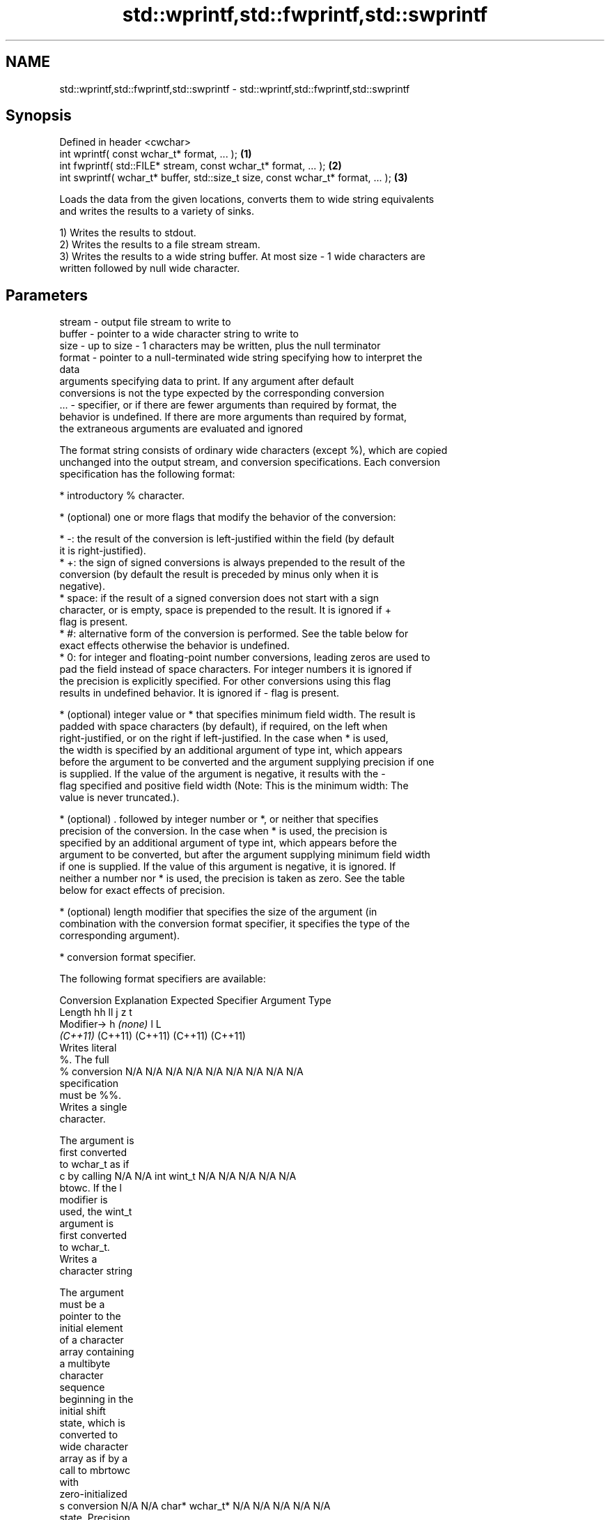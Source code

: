 .TH std::wprintf,std::fwprintf,std::swprintf 3 "2024.06.10" "http://cppreference.com" "C++ Standard Libary"
.SH NAME
std::wprintf,std::fwprintf,std::swprintf \- std::wprintf,std::fwprintf,std::swprintf

.SH Synopsis
   Defined in header <cwchar>
   int wprintf( const wchar_t* format, ... );                                     \fB(1)\fP
   int fwprintf( std::FILE* stream, const wchar_t* format, ... );                 \fB(2)\fP
   int swprintf( wchar_t* buffer, std::size_t size, const wchar_t* format, ... ); \fB(3)\fP

   Loads the data from the given locations, converts them to wide string equivalents
   and writes the results to a variety of sinks.

   1) Writes the results to stdout.
   2) Writes the results to a file stream stream.
   3) Writes the results to a wide string buffer. At most size - 1 wide characters are
   written followed by null wide character.

.SH Parameters

   stream - output file stream to write to
   buffer - pointer to a wide character string to write to
   size   - up to size - 1 characters may be written, plus the null terminator
   format - pointer to a null-terminated wide string specifying how to interpret the
            data
            arguments specifying data to print. If any argument after default
            conversions is not the type expected by the corresponding conversion
   ...    - specifier, or if there are fewer arguments than required by format, the
            behavior is undefined. If there are more arguments than required by format,
            the extraneous arguments are evaluated and ignored

   The format string consists of ordinary wide characters (except %), which are copied
   unchanged into the output stream, and conversion specifications. Each conversion
   specification has the following format:

     * introductory % character.

     * (optional) one or more flags that modify the behavior of the conversion:

     * -: the result of the conversion is left-justified within the field (by default
       it is right-justified).
     * +: the sign of signed conversions is always prepended to the result of the
       conversion (by default the result is preceded by minus only when it is
       negative).
     * space: if the result of a signed conversion does not start with a sign
       character, or is empty, space is prepended to the result. It is ignored if +
       flag is present.
     * #: alternative form of the conversion is performed. See the table below for
       exact effects otherwise the behavior is undefined.
     * 0: for integer and floating-point number conversions, leading zeros are used to
       pad the field instead of space characters. For integer numbers it is ignored if
       the precision is explicitly specified. For other conversions using this flag
       results in undefined behavior. It is ignored if - flag is present.

     * (optional) integer value or * that specifies minimum field width. The result is
       padded with space characters (by default), if required, on the left when
       right-justified, or on the right if left-justified. In the case when * is used,
       the width is specified by an additional argument of type int, which appears
       before the argument to be converted and the argument supplying precision if one
       is supplied. If the value of the argument is negative, it results with the -
       flag specified and positive field width (Note: This is the minimum width: The
       value is never truncated.).

     * (optional) . followed by integer number or *, or neither that specifies
       precision of the conversion. In the case when * is used, the precision is
       specified by an additional argument of type int, which appears before the
       argument to be converted, but after the argument supplying minimum field width
       if one is supplied. If the value of this argument is negative, it is ignored. If
       neither a number nor * is used, the precision is taken as zero. See the table
       below for exact effects of precision.

     * (optional) length modifier that specifies the size of the argument (in
       combination with the conversion format specifier, it specifies the type of the
       corresponding argument).

     * conversion format specifier.

   The following format specifiers are available:

Conversion   Explanation                                          Expected
Specifier                                                       Argument Type
          Length               hh                                       ll        j        z        t
         Modifier→                      h      \fI(none)\fP        l                                               L
                            \fI(C++11)\fP                                  (C++11)   (C++11)  (C++11)  (C++11)
           Writes literal
           %. The full
    %      conversion       N/A      N/A      N/A      N/A           N/A      N/A       N/A     N/A        N/A
           specification
           must be %%.
           Writes a single
           character.

           The argument is
           first converted
           to wchar_t as if
    c      by calling       N/A      N/A      int      wint_t        N/A      N/A       N/A     N/A        N/A
           btowc. If the l
           modifier is
           used, the wint_t
           argument is
           first converted
           to wchar_t.
           Writes a
           character string

           The argument
           must be a
           pointer to the
           initial element
           of a character
           array containing
           a multibyte
           character
           sequence
           beginning in the
           initial shift
           state, which is
           converted to
           wide character
           array as if by a
           call to mbrtowc
           with
           zero-initialized
    s      conversion       N/A      N/A      char*    wchar_t*      N/A      N/A       N/A     N/A        N/A
           state. Precision
           specifies the
           maximum number
           of wide
           characters to be
           written. If
           Precision is not
           specified,
           writes every
           wide characters
           up to and not
           including the
           first null
           terminator. If
           the l specifier
           is used, the
           argument must be
           a pointer to the
           initial element
           of an array of
           wchar_t.
           Converts a
           signed integer
           into decimal
           representation
           [-]dddd.

           Precision
           specifies the
           minimum number
           of digits to
    d      appear. The      signed   short    int      long          long     intmax_t  signed  ptrdiff_t  N/A
    i      default          char                                     long               size_t
           precision is 1.

           If both the
           converted value
           and the
           precision are 0
           the conversion
           results in no
           characters.

           Converts an
           unsigned integer
           into octal
           representation
           oooo.

           Precision
           specifies the
           minimum number
           of digits to
           appear. The
           default
           precision is 1.
           If both the
           converted value
           and the
           precision are 0
    o      the conversion                                                                                  N/A
           results in no
           characters. In
           the alternative
           implementation
           precision is
           increased if
           necessary, to
           write one
           leading zero. In
           that case if
           both the
           converted value
           and the
           precision are 0,
           single 0 is
           written.

           Converts an
           unsigned integer
           into hexadecimal
           representation
           hhhh.

           For the x
           conversion
           letters abcdef
           are used.                                                 unsigned                   unsigned
           For the X        unsigned unsigned unsigned unsigned long long     uintmax_t size_t  version of
           conversion       char     short    int                    long                       ptrdiff_t
           letters ABCDEF
           are used.
           Precision
           specifies the
           minimum number
    x      of digits to                                                                                    N/A
    X      appear. The
           default
           precision is 1.
           If both the
           converted value
           and the
           precision are 0
           the conversion
           results in no
           characters. In
           the alternative
           implementation
           0x or 0X is
           prefixed to
           results if the
           converted value
           is nonzero.

           Converts an
           unsigned integer
           into decimal
           representation
           dddd.

           Precision
           specifies the
           minimum number
           of digits to
    u      appear. The                                                                                     N/A
           default
           precision is 1.
           If both the
           converted value
           and the
           precision are 0
           the conversion
           results in no
           characters.

           Converts
           floating-point
           number to the
           decimal notation
           in the style
           [-]ddd.ddd.

           Precision
           specifies the
           exact number of
           digits to appear
           after the
    f      decimal point
    F      character. The   N/A      N/A                             N/A      N/A       N/A     N/A
           default
           precision is 6.
           In the
           alternative
           implementation
           decimal point
           character is
           written even if
           no digits follow
           it. For infinity
           and not-a-number
           conversion style
           see notes.
           Converts
           floating-point
           number to the
           decimal exponent
           notation.

           For the e
           conversion style
           [-]d.ddde±dd is
           used.
           For the E
           conversion style
           [-]d.dddE±dd is
           used.
           The exponent
           contains at
           least two
           digits, more
           digits are used
           only if
           necessary. If
    e      the value is 0,  N/A      N/A                             N/A      N/A       N/A     N/A
    E      the exponent is
           also 0.
           Precision
           specifies the
           exact number of
           digits to appear
           after the
           decimal point
           character. The
           default
           precision is 6.
           In the
           alternative
           implementation
           decimal point
           character is
           written even if
           no digits follow
           it. For infinity
           and not-a-number
           conversion style
           see notes.
           Converts
           floating-point
           number to the
           hexadecimal
           exponent
           notation.

           For the a
           conversion style
           [-]0xh.hhhp±d is
           used.
           For the A
           conversion style
           [-]0Xh.hhhP±d is
           used.
           The first
           hexadecimal
           digit is not 0
           if the argument
           is a normalized
           floating-point
           value. If the                      double   double\fI(C++11)\fP                                       long
    a      value is 0, the                                                                                 double
    A      exponent is also N/A      N/A                             N/A      N/A       N/A     N/A
           0. Precision
 \fI(C++11)\fP   specifies the
           exact number of
           digits to appear
           after the
           hexadecimal
           point character.
           The default
           precision is
           sufficient for
           exact
           representation
           of the value. In
           the alternative
           implementation
           decimal point
           character is
           written even if
           no digits follow
           it. For infinity
           and not-a-number
           conversion style
           see notes.

           Converts
           floating-point
           number to
           decimal or
           decimal exponent
           notation
           depending on the
           value and the
           precision.

           For the g
           conversion style
           conversion with
           style e or f
           will be
           performed.
           For the G
           conversion style
           conversion with
           style E or F
           will be
           performed.
           Let P equal the
           precision if
           nonzero, 6 if
           the precision is
           not specified,
           or 1 if the
           precision is 0.
           Then, if a
           conversion with
           style E would
    g      have an exponent
    G      of X:            N/A      N/A                             N/A      N/A       N/A     N/A

             * if P > X ≥
               −4, the
               conversion
               is with
               style f or F
               and
               precision P
               − 1 − X.
             * otherwise,
               the
               conversion
               is with
               style e or E
               and
               precision P
               − 1.

           Unless
           alternative
           representation
           is requested the
           trailing zeros
           are removed,
           also the decimal
           point character
           is removed if no
           fractional part
           is left. For
           infinity and
           not-a-number
           conversion style
           see notes.
           Returns the
           number of
           characters
           written so far
           by this call to
           the function.

           The result is    signed                                   long               signed
    n      written to the   char*    short*   int*     long*         long*    intmax_t* size_t* ptrdiff_t* N/A
           value pointed to
           by the argument.
           The
           specification
           may not contain
           any flag, field
           width, or
           precision.
           Writes an
           implementation
           defined
    p      character        N/A      N/A      void*    N/A           N/A      N/A       N/A     N/A        N/A
           sequence
           defining a
           pointer.

   The floating-point conversion functions convert infinity to inf or infinity. Which
   one is used is implementation defined.

   Not-a-number is converted to nan or nan(char_sequence). Which one is used is
   implementation defined.

   The conversions F, E, G, A output INF, INFINITY, NAN instead.

   Even though %c expects int argument, it is safe to pass a char because of the
   integer promotion that takes place when a variadic function is called.

   The correct conversion specifications for the fixed-width character types (int8_t,
   etc) are defined in the header <cinttypes> (although PRIdMAX, PRIuMAX, etc is
   synonymous with %jd, %ju, etc).

   The memory-writing conversion specifier %n is a common target of security exploits
   where format strings depend on user input and is not supported by the bounds-checked
   printf_s family of functions.

   There is a sequence point after the action of each conversion specifier; this
   permits storing multiple %n results in the same variable or, as an edge case,
   printing a string modified by an earlier %n within the same call.

   If a conversion specification is invalid, the behavior is undefined.

.SH Return value

   1,2) Number of wide characters written if successful or negative value if an error
   occurred.
   3) Number of wide characters written (not counting the terminating null wide
   character) if successful or negative value if an encoding error occurred or if the
   number of characters to be generated was equal or greater than size (including when
   size is zero).

.SH Notes

   While narrow strings provide std::snprintf, which makes it possible to determine the
   required output buffer size, there is no equivalent for wide strings, and in order
   to determine the buffer size, the program may need to call std::swprintf, check the
   result value, and reallocate a larger buffer, trying again until successful.

.SH Example

   
// Run this code

 #include <clocale>
 #include <cwchar>
 #include <iostream>
 #include <locale>
  
 int main()
 {
     char narrow_str[] = "z\\u00df\\u6c34\\U0001f34c";
                   // or "zß水🍌";
                   // or "\\x7a\\xc3\\x9f\\xe6\\xb0\\xb4\\xf0\\x9f\\x8d\\x8c";
     wchar_t warr[29]; // the expected string is 28 characters plus 1 null terminator
     std::setlocale(LC_ALL, "en_US.utf8");
  
     std::swprintf(warr, sizeof warr/sizeof *warr,
                   L"Converted from UTF-8: '%s'", narrow_str);
  
     std::wcout.imbue(std::locale("en_US.utf8"));
     std::wcout << warr << '\\n';
 }

.SH Output:

 Converted from UTF-8: 'zß水🍌'

.SH See also

   printf
   fprintf   prints formatted output to stdout, a file stream or a buffer
   sprintf   \fI(function)\fP 
   snprintf
   \fI(C++11)\fP
   vwprintf  prints formatted wide character output to stdout, a file stream
   vfwprintf or a buffer using variable argument list
   vswprintf \fI(function)\fP 
   fputws    writes a wide string to a file stream
             \fI(function)\fP 
   C documentation for
   wprintf,
   fwprintf,
   swprintf
